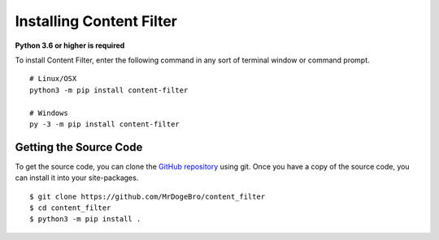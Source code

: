 Installing Content Filter
=========================

**Python 3.6 or higher is required**

To install Content Filter, enter the following command in any sort of terminal window or command prompt.

::

    # Linux/OSX
    python3 -m pip install content-filter

    # Windows
    py -3 -m pip install content-filter

Getting the Source Code
-----------------------

To get the source code, you can clone the `GitHub repository <https://github.com/MrDogeBro/content_filter>`_ using git. Once you have a copy of the source code, you can install it into your site-packages.

::

    $ git clone https://github.com/MrDogeBro/content_filter
    $ cd content_filter
    $ python3 -m pip install .
